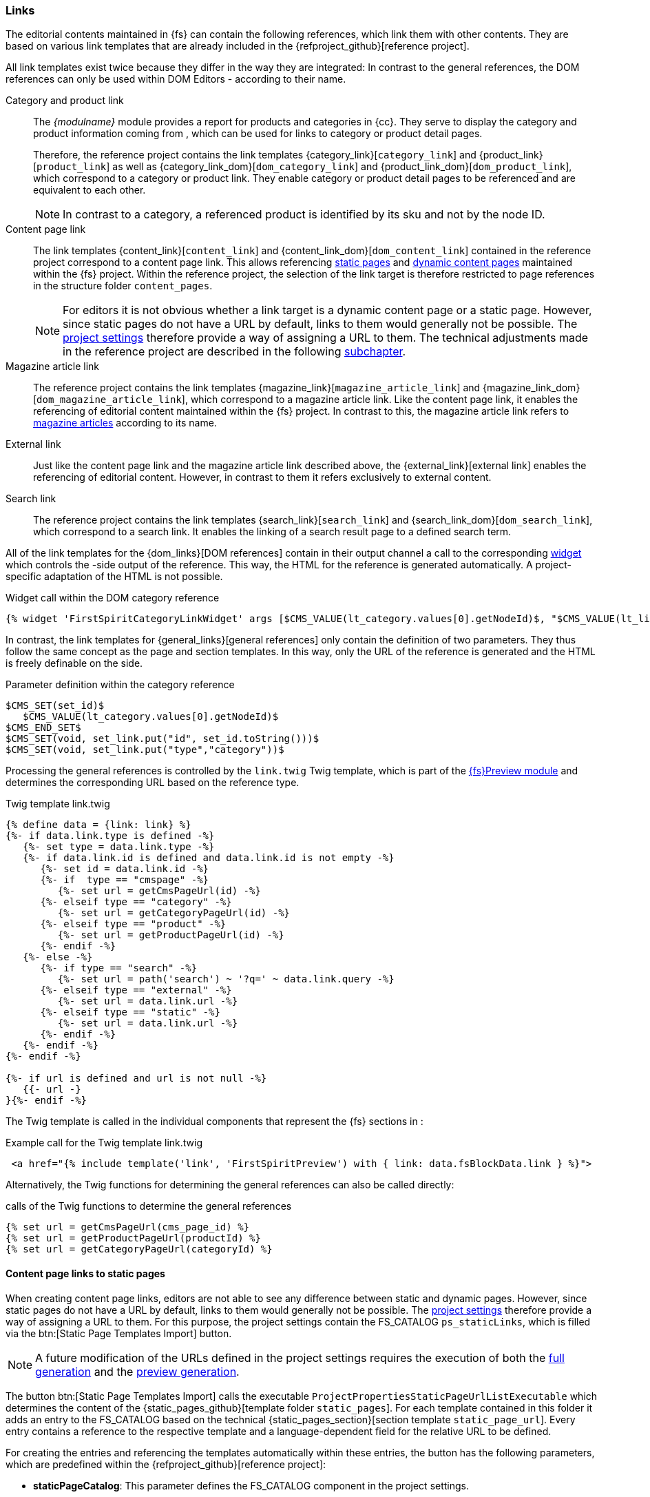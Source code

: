 [[rp_links]]
=== Links
The editorial contents maintained in {fs} can contain the following references, which link them with other contents.
They are based on various link templates that are already included in the {refproject_github}[reference project].

All link templates exist twice because they differ in the way they are integrated:
In contrast to the general references, the DOM references can only be used within DOM Editors - according to their name.

Category and product link::
The _{modulname}_ module provides a report for products and categories in {cc}.
They serve to display the category and product information coming from {sp}, which can be used for links to category or product detail pages.
+
Therefore, the reference project contains the link templates {category_link}[`category_link`] and {product_link}[`product_link`] as well as {category_link_dom}[`dom_category_link`] and {product_link_dom}[`dom_product_link`], which correspond to a category or product link.
They enable category or product detail pages to be referenced and are equivalent to each other.
+
[NOTE]
====
In contrast to a category, a referenced product is identified by its sku and not by the node ID.
====

Content page link::
The link templates {content_link}[`content_link`] and {content_link_dom}[`dom_content_link`] contained in the reference project correspond to a content page link.
This allows referencing <<rp_staticsite,static pages>> and <<rp_contentpage,dynamic content pages>> maintained within the {fs} project.
Within the reference project, the selection of the link target is therefore restricted to page references in the structure folder `content_pages`.
+
[NOTE]
====
For editors it is not obvious whether a link target is a dynamic content page or a static page.
However, since static pages do not have a URL by default, links to them would generally not be possible.
The <<fs-projectsettings,project settings>> therefore provide a way of assigning a URL to them.
The technical adjustments made in the reference project are described in the following <<rp_staticcontentlinks,subchapter>>.
====

Magazine article link::
The reference project contains the link templates {magazine_link}[`magazine_article_link`] and {magazine_link_dom}[`dom_magazine_article_link`], which correspond to a magazine article link.
Like the content page link, it enables the referencing of editorial content maintained within the {fs} project.
In contrast to this, the magazine article link refers to <<rp_magazine,magazine articles>> according to its name.

External link::
Just like the content page link and the magazine article link described above, the {external_link}[external link] enables the referencing of editorial content.
However, in contrast to them it refers exclusively to external content.

Search link::
The reference project contains the link templates {search_link}[`search_link`] and {search_link_dom}[`dom_search_link`], which correspond to a search link.
It enables the linking of a search result page to a defined search term.

All of the link templates for the {dom_links}[DOM references] contain in their output channel a call to the corresponding <<sp_widgets,widget>> which controls the {sp}-side output of the reference.
This way, the HTML for the reference is generated automatically. 
A project-specific adaptation of the HTML is not possible.

[source,XML]
.Widget call within the DOM category reference
----
{% widget 'FirstSpiritCategoryLinkWidget' args [$CMS_VALUE(lt_category.values[0].getNodeId)$, "$CMS_VALUE(lt_linkText.convert2)$"] only %}{% endwidget %}
----

In contrast, the link templates for {general_links}[general references] only contain the definition of two parameters.
They thus follow the same concept as the page and section templates.
In this way, only the URL of the reference is generated and the HTML is freely definable on the {sp} side.

[source,XML]
.Parameter definition within the category reference
----
$CMS_SET(set_id)$
   $CMS_VALUE(lt_category.values[0].getNodeId)$
$CMS_END_SET$
$CMS_SET(void, set_link.put("id", set_id.toString()))$
$CMS_SET(void, set_link.put("type","category"))$
----

Processing the general references is controlled by the `link.twig` Twig template, which is part of the <<sp_modules,{fs}Preview module>> and determines the corresponding URL based on the reference type.

[source,XML]
.Twig template link.twig
----
{% define data = {link: link} %}
{%- if data.link.type is defined -%}
   {%- set type = data.link.type -%}
   {%- if data.link.id is defined and data.link.id is not empty -%}
      {%- set id = data.link.id -%}
      {%- if  type == "cmspage" -%}
         {%- set url = getCmsPageUrl(id) -%}
      {%- elseif type == "category" -%}
         {%- set url = getCategoryPageUrl(id) -%}
      {%- elseif type == "product" -%}
         {%- set url = getProductPageUrl(id) -%}
      {%- endif -%}
   {%- else -%}
      {%- if type == "search" -%}
         {%- set url = path('search') ~ '?q=' ~ data.link.query -%}
      {%- elseif type == "external" -%}
         {%- set url = data.link.url -%}
      {%- elseif type == "static" -%}
         {%- set url = data.link.url -%}         
      {%- endif -%}
   {%- endif -%}
{%- endif -%}

{%- if url is defined and url is not null -%}
   {{- url -}
}{%- endif -%}
----

The Twig template is called in the individual components that represent the {fs} sections in {sp}:

[source, PHP]
.Example call for the Twig template link.twig
----
 <a href="{% include template('link', 'FirstSpiritPreview') with { link: data.fsBlockData.link } %}">
----

Alternatively, the Twig functions for determining the general references can also be called directly:

[source,PHP]
.calls of the Twig functions to determine the general references
----
{% set url = getCmsPageUrl(cms_page_id) %}
{% set url = getProductPageUrl(productId) %}
{% set url = getCategoryPageUrl(categoryId) %}
----

[[rp_staticcontentlinks]]
==== Content page links to static pages
When creating content page links, editors are not able to see any difference between static and dynamic pages.
However, since static pages do not have a URL by default, links to them would generally not be possible.
The <<fs-projectsettings,project settings>> therefore provide a way of assigning a URL to them.
For this purpose, the project settings contain the FS_CATALOG `ps_staticLinks`, which is filled via the btn:[Static Page Templates Import] button.

[NOTE]
====
A future modification of the URLs defined in the project settings requires the execution of both the <<fs-deployment,full generation>> and the <<fs-previewdeployment,preview generation>>.
====

The button btn:[Static Page Templates Import] calls the executable `ProjectPropertiesStaticPageUrlListExecutable` which determines the content of the {static_pages_github}[template folder `static_pages`].
For each template contained in this folder it adds an entry to the FS_CATALOG based on the technical {static_pages_section}[section template `static_page_url`].
Every entry contains a reference to the respective template and a language-dependent field for the relative URL to be defined.

For creating the entries and referencing the templates automatically within these entries, the button has the following parameters, 
which are predefined within the {refproject_github}[reference project]:

* *staticPageCatalog*: This parameter defines the FS_CATALOG component in the project settings.
* *staticPageUrlTemplateUid*: This parameter specifies the reference name of the technical section template on which the entries in the FS_CATALOG are created.
* *staticPageTemplateFolder*: This parameter defines the reference name of the template folder that contains all templates for static pages.
* *pageTemplateFsReference*: The name of the FS_REFERENCE component from the technical section template is assigned to this parameter for referencing the static page templates automatically.

To enable content page links to static pages, the URLs defined in the project settings must be available in the link templates.
Therefore, the {project_settings_caas_channel}[output channel] of the project settings contains the following code that stores the URL of a static page template in the variable `set_ps_staticLinks`.

[source, JAVA]
.output channel of the project settings
----
$CMS_SET(set_ps_staticLinks,{:})$
$CMS_FOR(for_staticLink,ps_staticLinks.filter(x->!x.item.st_pageTemplate.isEmpty))$
   $CMS_SET(void, set_ps_staticLinks
      .put(
         for_staticLink.item.st_pageTemplate.get.uid,
         for_staticLink.item.st_url.convert2
      )
   )$
$CMS_END_FOR$
$CMS_SET(set_ps_contentPageList,["contentpage"])$
----

Within the reference project the variable is queried in the {content_link_caas_channel}[output channel] of the content page link.
This way editors do not have to distinguish between static and dynamic content pages when selecting a link target.

[source,JAVA]
.Code snippet of the content page link
----
$CMS_SET(set_pageUid,lt_pageRef.get().page.template.uid)$
$CMS_IF(set_pageUid == "contentpage")$
[...]
$CMS_ELSIF(!set_ps_staticLinks.isEmpty)$
   $CMS_IF(set_ps_staticLinks.containsKey(set_pageUid) && !set_ps_staticLinks.get(set_pageUid).isEmpty)$
      $CMS_SET(void, set_link.put("url", set_ps_staticLinks.get(set_pageUid)))$
      $CMS_SET(void, set_link.put("type","static"))$
      [...]
   $CMS_END_IF$
   [...]
$CMS_END_IF$
----